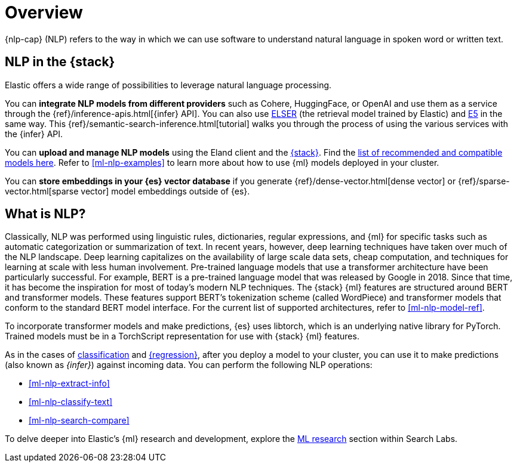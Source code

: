 [[ml-nlp-overview]]
= Overview

{nlp-cap} (NLP) refers to the way in which we can use software to understand
natural language in spoken word or written text.

[discrete]
[[nlp-elastic-stack]]
== NLP in the {stack}

Elastic offers a wide range of possibilities to leverage natural language
processing.

You can **integrate NLP models from different providers** such as Cohere,
HuggingFace, or OpenAI and use them as a service through the 
{ref}/inference-apis.html[{infer} API]. You can also use <<ml-nlp-elser,ELSER>>
(the retrieval model trained by Elastic) and <<ml-nlp-e5,E5>> in the same way.
This {ref}/semantic-search-inference.html[tutorial] walks you through the
process of using the various services with the {infer} API.

You can **upload and manage NLP models** using the Eland client and the
<<ml-nlp-deploy-models,{stack}>>. Find the 
<<ml-nlp-model-ref,list of recommended and compatible models here>>. Refer to 
<<ml-nlp-examples>> to learn more about how to use {ml} models deployed in your 
cluster.

You can **store embeddings in your {es} vector database** if you generate 
{ref}/dense-vector.html[dense vector] or {ref}/sparse-vector.html[sparse vector]
model embeddings outside of {es}.


[discrete]
[[what-is-nlp]]
== What is NLP?

Classically, NLP was performed using linguistic rules, dictionaries, regular
expressions, and {ml} for specific tasks such as automatic categorization or
summarization of text. In recent years, however, deep learning techniques have
taken over much of the NLP landscape. Deep learning capitalizes on the
availability of large scale data sets, cheap computation, and techniques for
learning at scale with less human involvement. Pre-trained language models that
use a transformer architecture have been particularly successful. For example,
BERT is a pre-trained language model that was released by Google in 2018. Since
that time, it has become the inspiration for most of today’s modern NLP
techniques. The {stack} {ml} features are structured around BERT and
transformer models. These features support BERT’s tokenization scheme (called
WordPiece) and transformer models that conform to the standard BERT model
interface. For the current list of supported architectures, refer to
<<ml-nlp-model-ref>>.

To incorporate transformer models and make predictions, {es} uses libtorch,
which is an underlying native library for PyTorch. Trained models must be in a
TorchScript representation for use with {stack} {ml} features.

As in the cases of <<ml-dfa-classification,classification>> and
<<ml-dfa-regression,{regression}>>, after you deploy a model to your cluster,
you can use it to make predictions (also known as _{infer}_) against incoming 
data. You can perform the following NLP operations:

* <<ml-nlp-extract-info>>
* <<ml-nlp-classify-text>> 
* <<ml-nlp-search-compare>>

To delve deeper into Elastic's {ml} research and development, explore the
https://www.elastic.co/search-labs/blog/categories/ml-research[ML research]
section within Search Labs.
